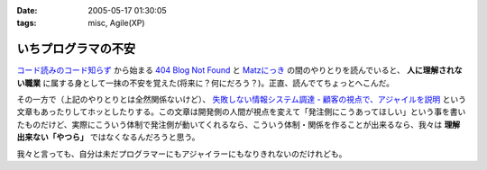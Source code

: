 :date: 2005-05-17 01:30:05
:tags: misc, Agile(XP)

===============================
いちプログラマの不安
===============================

`コード読みのコード知らず`_ から始まる `404 Blog Not Found`_ と `Matzにっき`_ の間のやりとりを読んでいると、 **人に理解されない職業** に属する身として一抹の不安を覚えた(将来に？何にだろう？)。正直、読んでてちょっとへこんだ。

その一方で（上記のやりとりとは全然関係ないけど）、 `失敗しない情報システム調達 - 顧客の視点で、アジャイルを説明`_ という文章もあったりしてホッとしたりする。この文章は開発側の人間が視点を変えて「発注側にこうあってほしい」という事を書いたものだけど、実際にこういう体制で発注側が動いてくれるなら、こういう体制・関係を作ることが出来るなら、我々は **理解出来ない「やつら」** ではなくなるんだろうと思う。

我々と言っても、自分は未だプログラマーにもアジャイラーにもなりきれないのだけれども。


.. _`コード読みのコード知らず`: http://blog.livedoor.jp/dankogai/archives/21958446.html
.. _`404 Blog Not Found`: http://blog.livedoor.jp/dankogai/archives/21958446.html
.. _`Matzにっき`: http://www.rubyist.net/~matz/20050514.html#p01
.. _`失敗しない情報システム調達 - 顧客の視点で、アジャイルを説明`: http://www.hyuki.com/yukiwiki/wiki.cgi?%bc%ba%c7%d4%a4%b7%a4%ca%a4%a4%be%f0%ca%f3%a5%b7%a5%b9%a5%c6%a5%e0%c4%b4%c3%a3




.. :extend type: text/plain
.. :extend:

